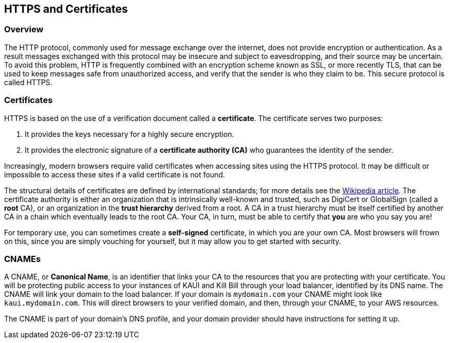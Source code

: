 == HTTPS and Certificates

=== Overview

The HTTP protocol, commonly used for message exchange over the internet, does not provide encryption or authentication.
As a result messages exchanged with this protocol may be insecure and subject to eavesdropping, and their source may be uncertain.
To avoid this problem, HTTP is frequently combined with an encryption scheme known as SSL, or more recently TLS,
that can be used to keep messages safe from unauthorized access, and verify that the sender is who they claim to be. This secure protocol is called HTTPS.

=== Certificates

HTTPS is based on the use of a verification document called a *certificate*. The certificate serves two purposes:

1. It provides the keys necessary for a highly secure encryption.
2. It provides the electronic signature of a *certificate authority (CA)* who guarantees the identity of the sender.

Increasingly, modern browsers require valid certificates when accessing sites using the HTTPS protocol. It may be difficult or impossible to access these sites if a valid certificate is not found.

The structural details of certificates are defined by international standards; for more details see the https://en.wikipedia.org/wiki/X.509[Wikipedia article]. The certificate authority is either an organization that is intrinsically well-known and trusted, such as DigiCert or GlobalSign (called a *root* CA), or an organization in the *trust hierarchy* derived from a root. A CA in a trust hierarchy must be itself certified by another CA in a chain which eventually leads to the root CA. Your CA, in turn, must be able to certify that *you* are who you say you are!

For temporary use, you can sometimes create a *self-signed* certificate, in which you are your own CA. Most browsers will frown on this, since you are simply vouching for yourself, but it may allow you to get started with security.

=== CNAMEs

A CNAME, or *Canonical Name*, is an identifier that links your CA to the resources that you are protecting with your certificate. You will be protecting public access to your instances of KAUI and Kill Bill through your load balancer, identified by its DNS name. The CNAME will link your domain to the load balancer. If your domain is `mydomain.com` your CNAME might look like `kaui.mydomain.com`. This will direct browsers to your verified domain, and then, through your CNAME, to your AWS resources.

The CNAME is part of your domain's DNS profile, and your domain provider should have instructions for setting it up.

